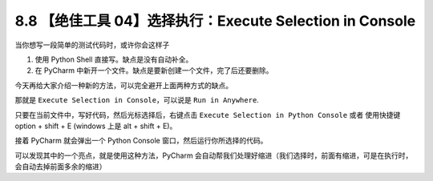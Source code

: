 8.8 【绝佳工具 04】选择执行：Execute Selection in Console
=========================================================

.. image:: http://image.iswbm.com/20200804124133.png

当你想写一段简单的测试代码时，或许你会这样子

1. 使用 Python Shell 直接写。缺点是没有自动补全。
2. 在 PyCharm 中新开一个文件。缺点是要新创建一个文件，完了后还要删除。

今天再给大家介绍一种新的方法，可以完全避开上面两种方式的缺点。

那就是 ``Execute Selection in Console``\ ，可以说是 ``Run in Anywhere``.

只要在当前文件中，写好代码，然后光标选择后，右键点击
``Execute Selection in Python Console`` 或者 使用快捷键 option + shift +
E (windows 上是 alt + shift + E)。

.. image:: http://image.iswbm.com/20200825083349.png

接着 PyCharm 就会弹出一个 Python Console 窗口，然后运行你所选择的代码。

.. image:: http://image.iswbm.com/20200825083632.png

可以发现其中的一个亮点，就是使用这种方法，PyCharm
会自动帮我们处理好缩进（我们选择时，前面有缩进，可是在执行时，会自动去掉前面多余的缩进）
